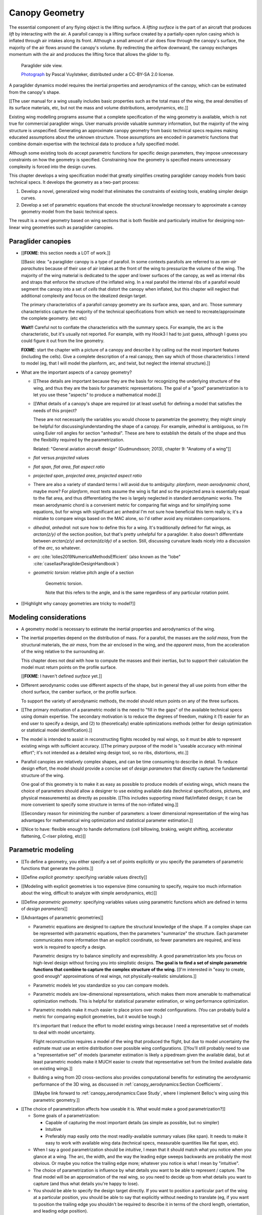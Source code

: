 ***************
Canopy Geometry
***************

.. This chapter creates a parametric geometry that can approximate parafoil
   canopies using only basic technical specs. There isn't enough information
   in the specs, so they are augmented with educated guesses for the missing
   structure. The assumed structure is encoded in parametric functions that
   define the variables of a generalized geometry model based on wing sections
   (airfoils provide the section profiles, *design curves* provide the scale,
   position, and orientation).


.. What is a parafoil canopy?

The essential component of any flying object is the lifting surface.
A *lifting surface* is the part of an aircraft that produces *lift* by
interacting with the air. A parafoil canopy is a lifting surface created by
a partially-open nylon casing which is inflated through air intakes along its
front. Although a small amount of air does flow through the canopy's surface,
the majority of the air flows around the canopy's volume. By redirecting the
airflow downward, the canopy exchanges momentum with the air and produces the
lifting force that allows the glider to fly.

.. figure:: figures/paraglider/geometry/Wikimedia_Nova_X-Act.jpg
   :width: 75%

   Paraglider side view.

   `Photograph <https://www.flickr.com/photos/69401216@N00/2820146477/>`__ by
   Pascal Vuylsteker, distributed under a CC-BY-SA 2.0 license.


.. Why does this project need to model the canopy geometry?

A paraglider dynamics model requires the inertial properties and aerodynamics
of the canopy, which can be estimated from the canopy's shape.

[[The user manual for a wing usually includes basic properties such as the
total mass of the wing, the areal densities of its surface materials, etc, but
not the mass and volume distributions, aerodynamics, etc.]]


.. Why not use existing wing modeling tools?

Existing wing modelling programs assume that a complete specification of the wing
geometry is available, which is not true for commercial paraglider wings. User
manuals provide valuable summary information, but the majority of the wing
structure is unspecified. Generating an approximate canopy geometry from basic
technical specs requires making educated assumptions about the unknown
structure. Those assumptions are encoded in parametric functions that combine
domain expertise with the technical data to produce a fully specified model.

Although some existing tools do accept parametric functions for specific
design parameters, they impose unnecessary constraints on how the geometry is
specified. Constraining how the geometry is specified means unnecessary
complexity is forced into the design curves.

This chapter develops a wing specification model that greatly simplifies
creating paraglider canopy models from basic technical specs. It develops the
geometry as a two-part process:

1. Develop a novel, generalized wing model that eliminates the constraints of
   existing tools, enabling simpler design curves.

2. Develop a set of parametric equations that encode the structural knowledge
   necessary to approximate a canopy geometry model from the basic technical
   specs.

The result is a novel geometry based on wing sections that is both flexible
and particularly intuitive for designing non-linear wing geometries such as
paraglider canopies.


.. Roadmap

   1. Discuss the physical system being modeled and its important details

   2. Review the incomplete geometry information from the readily available
      sources like technical specs, physical wing measurements, and pictures

   3. Consider how to create a complete geometry from the incomplete
      information by encoding domain expertise in parametric functions.

   4. Introduce parametric modeling using *wing sections*.

   5. Review the limitations of existing wing modeling tools (stemming from
      how they specify position and orientation), and develop the generalized
      equation that mitigates those limitations (the extra flexibility will
      make it a lot easier to produce the design curves).

   6. Develop the *design curves*: parametric functions that capture the general
      structure of parafoil canopies using basic parameters that can be estimated
      from the available information (or from reasonable assumptions).

   7. Show some examples using the design curves

   8. Discussion


Paraglider canopies
===================

.. Describe the physical system (geometry, structure, materials, etc), and the
   most common technical specifications (span, area, etc). The specs are
   structural summaries that can guide the choice of model parametrization.

* [[**FIXME**: this section needs a LOT of work.]]

  [[Basic idea: "a paraglider canopy is a type of parafoil. In some contexts
  parafoils are referred to as *ram-air parachutes* because of their use of
  air intakes at the front of the wing to pressurize the volume of the wing.
  The majority of the wing material is dedicated to the upper and lower
  surfaces of the canopy, as well as internal ribs and straps that enforce the
  structure of the inflated wing. In a real parafoil the internal ribs of
  a parafoil would segment the canopy into a set of *cells* that distort the
  canopy when inflated, but this chapter will neglect that additional
  complexity and focus on the idealized design target.

  The primary characteristics of a parafoil canopy geometry are its surface
  area, span, and arc. Those summary characteristics capture the majority of
  the technical specifications from which we need to recreate/approximate the
  complete geometry. (etc etc)

  **Wait!!** Careful not to conflate the characteristics with the summary
  specs. For example, the arc is the characteristic, but it's usually not
  reported. For example, with my Hook3 I had to just guess, although I guess
  you could figure it out from the line geometry.

  **FIXME**: start the chapter with a picture of a canopy and describe it by
  calling out the most important features (including the cells). Give
  a complete description of a real canopy, then say which of those
  characteristics I intend to model (eg, that I will model the planform, arc,
  and twist, but neglect the internal structure).]]


* What are the important aspects of a canopy geometry?

  * [[These details are important because they are the basis for recognizing
    the underlying structure of the wing, and thus they are the basis for
    parametric representations. The goal of a "good" parametrization is to let
    you use these "aspects" to produce a mathematical model.]]

  * [[What details of a canopy's shape are required (or at least useful) for
    defining a model that satisfies the needs of this project?

    These are not necessarily the variables you would choose to parametrize
    the geometry; they might simply be helpful for discussing/understanding
    the shape of a canopy. For example, anhedral is ambiguous, so I'm using
    Euler roll angles for section "anhedral". These are here to establish the
    details of the shape and thus the flexibility required by the
    parametrization.

    Related: "General aviation aircraft design" (Gudmundsson; 2013),
    chapter 9: "Anatomy of a wing"]]

  * *flat* versus *projected* values

  * *flat span*, *flat area*, *flat aspect ratio*

  * *projected span*, *projected area*, *projected aspect ratio*

  * There are also a variety of standard terms I will avoid due to ambiguity:
    *planform*, *mean aerodynamic chord*, maybe more? For *planform*, most
    texts assume the wing is flat and so the projected area is essentially
    equal to the flat area, and thus differentiating the two is largely
    neglected in standard aerodynamic works. The mean aerodynamic chord is
    a convenient metric for comparing flat wings and for simplifying some
    equations, but for wings with significant arc anhedral I'm not sure how
    beneficial this term really is; it's a mistake to compare wings based on
    the MAC alone, so I'd rather avoid any mistaken comparisons.

  * *dihedral*, *anhedral*: not sure how to define this for a wing. It's
    traditionally defined for flat wings, as `arctan(z/y)` of the section
    position, but that's pretty unhelpful for a paraglider. It also doesn't
    differentiate between `arctan(z/y)` and `arctan(dz/dy)` of a section. Still,
    discussing curvature leads nicely into a discussion of the *arc*, so
    whatever.

  * *arc* :cite:`lolies2019NumericalMethodsEfficient` (also known as the
    "lobe" :cite:`casellasParagliderDesignHandbook`)

  * *geometric torsion*: relative pitch angle of a section

    .. figure:: figures/paraglider/geometry/airfoil/geometric_torsion.*

       Geometric torsion.

       Note that this refers to the angle, and is the same regardless of any
       particular rotation point.

* [[Highlight why canopy geometries are tricky to model?]]


Modeling considerations
=======================

.. Functionality

* A geometry model is necessary to estimate the inertial properties and
  aerodynamics of the wing.

* The inertial properties depend on the distribution of mass. For a parafoil,
  the masses are the *solid mass*, from the structural materials, the *air
  mass*, from the air enclosed in the wing, and the *apparent mass*, from the
  acceleration of the wing relative to the surrounding air.

  This chapter does not deal with how to compute the masses and their
  inertias, but to support their calculation the model must return points on
  the profile surface.

  [[**FIXME**: I haven't defined *surface* yet.]]

* Different aerodynamic codes use different aspects of the shape, but in
  general they all use points from either the chord surface, the camber
  surface, or the profile surface.

  To support the variety of aerodynamic methods, the model should return
  points on any of the three surfaces.


.. Parametrization

* [[The primary motivation of a parametric model is the need to "fill in the
  gaps" of the available technical specs using domain expertise. The secondary
  motivation is to reduce the degrees of freedom, making it (1) easier for an
  end user to specify a design, and (2) to (theoretically) enable
  optimizations methods (either for design optimization or statistical model
  identification).]]

* The model is intended to assist in reconstructing flights recoded by real
  wings, so it must be able to represent existing wings with sufficient
  accuracy. [[The primary purpose of the model is "useable accuracy with
  minimal effort"; it's not intended as a detailed wing design tool, so no
  ribs, distortions, etc.]]


* Parafoil canopies are relatively complex shapes, and can be time consuming
  to describe in detail. To reduce design effort, the model should provide
  a concise set of *design parameters* that directly capture the fundamental
  structure of the wing.

  One goal of this geometry is to make it as easy as possible to produce
  models of existing wings, which means the choice of parameters should allow
  a designer to use existing available data (technical specifications,
  pictures, and physical measurements) as directly as possible. [[This
  includes supporting mixed flat/inflated design; it can be more convenient to
  specify some structure in terms of the non-inflated wing.]]

  [[Secondary reason for minimizing the number of parameters: a lower
  dimensional representation of the wing has advantages for mathematical wing
  optimization and statistical parameter estimation.]]

* [[Nice to have: flexible enough to handle deformations (cell billowing,
  braking, weight shifting, accelerator flattening, C-riser piloting, etc)]]


Parametric modeling
===================

.. Parameters are how you specify the design. Motivate parametric models (as
   opposed to explicit geometries), define "parametrization", and establish
   the importance of choosing a good parametrization.

* [[To define a geometry, you either specify a set of points explicitly or you
  specify the parameters of parametric functions that generate the points.]]

* [[Define *explicit geometry*: specifying variable values directly]]

* [[Modeling with explicit geometries is too expensive (time consuming to
  specify, require too much information about the wing, difficult to analyze
  with simple aerodynamics, etc)]]

* [[Define *parametric geometry*: specifying variables values using parametric
  functions which are defined in terms of *design parameters*]]

* [[Advantages of parametric geometries]]

  * Parametric equations are designed to capture the structural knowledge of
    the shape. If a complex shape can be represented with parametric
    equations, then the parameters "summarize" the structure. Each parameter
    communicates more information than an explicit coordinate, so fewer
    parameters are required, and less work is required to specify a design.

    Parametric designs try to balance simplicity and expressibility. A good
    parametrization lets you focus on high-level design without forcing you
    into simplistic designs. **The goal is to find a set of simple parametric
    functions that combine to capture the complex structure of the wing.**
    [[I'm interested in "easy to create, good enough" approximations of real
    wings, not physically-realistic simulations.]]

  * Parametric models let you standardize so you can compare models.

  * Parametric models are low-dimensional representations, which makes them
    more amenable to mathematical optimization methods. This is helpful for
    statistical parameter estimation, or wing performance optimization.

  * Parametric models make it much easier to place priors over model
    configurations. (You can probably build a metric for comparing explicit
    geometries, but it would be tough.)

    It's important that I reduce the effort to model existing wings because
    I need a representative set of models to deal with model uncertainty.

    Flight reconstruction requires a model of the wing that produced the
    flight, but due to model uncertainty the estimate must use an entire
    distribution over possible wing configurations. [[You'll still probably
    need to use a "representative set" of models (parameter estimation is
    likely a pipedream given the available data), but at least parametric
    models make it MUCH easier to *create* that representative set from the
    limited available data on existing wings.]]

  * Building a wing from 2D cross-sections also provides computational
    benefits for estimating the aerodynamic performance of the 3D wing, as
    discussed in :ref:`canopy_aerodynamics:Section Coefficients`.

    [[Maybe link forward to :ref:`canopy_aerodynamics:Case Study`, where
    I implement Belloc's wing using this parametric geometry.]]


.. Define the functional goals of the canopy model parametrization

* [[The choice of parametrization affects how useable it is. What would make
  a good parametrization?]]

  * Some goals of a parametrization:

    * Capable of capturing the most important details (as simple as possible,
      but no simpler)

    * Intuitive

    * Preferably map easily onto the most readily-available summary values
      (like span). It needs to make it easy to work with available wing data
      (technical specs, measurable quantities like flat span, etc).

  * When I say a good parametrization should be *intuitive*, I mean that it
    should match what you notice when you glance at a wing. The arc, the
    width, and the way the leading edge sweeps backwards are probably the most
    obvious. Or maybe you notice the trailing edge more; whatever you notice
    is what I mean by "intuitive".

  * The choice of parametrization is influence by what details you want to be
    able to represent / capture. The final model will be an approximation of
    the real wing, so you need to decide up from what details you want to
    capture (and thus what details you're happy to lose).

  * You should be able to specify the design target directly. If you want
    to position a particular part of the wing at a particular position, you
    should be able to say that explicitly without needing to translate (eg, if
    you want to position the trailing edge you shouldn't be required to
    describe it in terms of the chord length, orientation, and leading edge
    position).

  * Design parameters should be independent. You shouldn't need to change one
    to satisfy another. This is directly related to the idea of "specifying
    each target directly". How you position a section should be independent of
    the chord length or how you orient that section.


Wing design using sections
==========================

.. Introduce designing a wing using "wing sections". They're the conventional
   starting point for parametrizing a wing geometry (airfoil curves capture the
   structure of the section profiles). Choosing to define the surfaces using
   points in the wing sections establishes the general form of the parametric
   model.

.. See `notes-2020w47:Canopy parametrizations` for a discussion


[[The premise of *wing sections* is that a 3D wing can be described using 2D
cross-sections. Each section is assigned a *profile* which is scaled,
positioned, and oriented, and together the 2D profiles produce the 3D wing
surfaces.]]


A canopy geometry model defines the shape of a canopy as a collection of
surfaces: the chord surface, the mean camber surface, and the profile surface.
[[FIXME: not sure I agree with this statement. Unclear. A shape is just
a shape. Granted, a canopy geometry must PROVIDE those surfaces.]]

* [[We should have already established that we want a parametric model.]]

* [[There is already a standard parametric method for wings: *wing sections*]]

* Instead of designing the 3D shape directly, the wing is sliced into 2D
  cross-sections and the wing design process is decomposed into two steps:

  1. Specify the scale, position, and orientation of each section

  2. Specify the profile at each section, which defines the upper and lower
     surfaces.

  [[**Why are these just two steps? Why not four? Why not one?** They're all
  linked together, after all. If I'm not defining a "chord surface" then it's
  not clear that "scale, position, orientation" are fundamentally a group.
  **Counterpoint**: Gudmundsson says wing design is about designing two 2D
  components: the *planform* and the *profile*, so I guess his idea of
  "planform" sort of matches my idea of a chord surface, except that the chord
  surface is more like a 2D manifold in 3D (it's not restricted to a plane).]]

.. figure:: figures/paraglider/geometry/wing_sections2.svg

   Wing section profiles.

   Note that section profiles are not the same thing as the ribs of a parafoil.
   Parafoil ribs are the internal structure that produce the desired section
   profile at specific points along the span.

* The big idea behind using section profiles is that:

  1. They hide a lot of the geometric complexity. It's much MUCH easier to
     just say "NACA 24018" versus specifying the entire set of points.

  2. They enable analyzing the 2D sections independently from the 3D wing.
     It's not a perfect match, but you have a lot of control over the final 3D
     aerodynamics by choosing the 2D profiles.

  3. You can precompute the section coefficients, thus saving a ton of time
     when solving the 3D flow field (especially if viscous effects are
     included).


Section profiles
----------------

[[I feel like I should discuss these first since they define some of the
terminology I need, like *chord*. **FIXME**: can you define the geometry
without defining airfoils yet? Is it better that way?]]

[[Should I write a separate chapter about airfoils? (ed: **NO.**) Their
purpose, geometry, coefficients, behavior, etc. I don't like separating those
topics, but I also don't want to discuss section coefficients in this chapter.
I do need some geometry terminology here though, like *chord*, *camber line*,
etc.]]

[[**Key terms and concepts to define in this section**: upper surface, lower
surface, leading edge, trailing edge, chord line, mean camber line, thickness,
thickness convention, 2D aerodynamic coefficients.]]

Related work:

* :cite:`abbott1959TheoryWingSections`

* :cite:`bertin2014AerodynamicsEngineers`, Sec:5.2


.. Outline

   * Define *section profile* (airfoil)

   * Show how airfoils generate the upper and lower surfaces.

   * Discuss how the choice of airfoil effects wing performance

   * Discuss how the profile can vary along the span

   * Discuss how the profile behaves/changes in-flight

     Distortions due to billowing, braking, etc. (We will be ignoring these,
     but you can use the section indices to deal with them.)

.. figure:: figures/paraglider/geometry/airfoil/airfoil_examples.*

   Airfoils examples.

An airfoil is defined by a camber line, a thickness function, and a thickness
convention. [[FIXME: This is just one specific way to defining the profile
curve; you could just as easily provide an explicit set of points.]]

Here's a diagram of the basic airfoil geometric properties:

.. figure:: figures/paraglider/geometry/airfoil/airfoil_diagram.*
   :name: airfoil_diagram

   Components of an airfoil.

There are two conventions measuring the airfoil thickness; this convention
also determines what point is designated the *leading edge*. The leading and
trailing edge of a wing section are arbitrary points that define the *chord*;
the chord is used to nondimensionalize the airfoil geometry and define the
local *angle of attack*.

.. figure:: figures/paraglider/geometry/airfoil/NACA-6412-thickness-conventions.*
   :name: airfoil_thickness

   Airfoil thickness conventions.


[[**The choice of convention is irrelevant. The only thing that matters is
that you manufacture the wing with the sections scaled and oriented in exactly
the same way as they were defined.** For example, you could define the chord
with any two points on the surface; it would be confusing, and you could end
up with a usable range of alpha from, like, 53 to 70 degrees, but as long as
you mount the section oriented correctly it's irrelevant. The convention does
two things: (1) it disambiguates the orientation of the profile relative to
freestream associated with the coefficients, and (2) standardizes the
orientation so you can easily swap out different profile definitions.]]


General equation
----------------

Choosing to model a wing using wing sections means that the wing surfaces are
defined by airfoils, which are 2D curves that lie in the section-local
coordinate systems. By convention, points in the wing sections are defined
relative to the section leading edges, so all of the canopy surfaces are
naturally defined in terms of points relative to the section leading edges.
[[FIXME: wording.]]

Let :math:`\mathrm{P}` represent any point in a wing section, and
:math:`\mathrm{LE}` be the leading edge of that section. In the `notation
<_common_notation>`_ of this paper, a general equation for the position of
that point :math:`\mathrm{P}` with respect to the canopy origin
:math:`\mathrm{O}`, written in terms of the canopy coordinate system
:math:`c`, is:

.. Unparametrized (explicit geometry?) equation

.. math::

   \vec{r}_{\mathrm{P}/\mathrm{O}}^c = \vec{r}_{P/LE}^c + \vec{r}_{LE/O}^c

In this paper, the canopy coordinate system is defined by the canopy *root*
(the central section). [[The canopy coordinate system uses the coordinate
system of the central section for the xz-plane, and adds a y-axis according to
the right-hand rule.]] Points in section (local) coordinate systems :math:`s`
must be rotated into the canopy (global) coordinate system. Given the
*direction cosine matrix* :math:`\mat{C}_{c/s}` between the section and canopy
coordinate systems, the general equation for points relative to the canopy
origin can be written in terms of points in section coordinates:

.. math::

   \vec{r}_{P/LE}^c = \mat{C}_{c/s} \vec{r}_{P/LE}^s

Furthermore, because an airfoil is defined in a 2D airfoil coordinate system,
another transformation is required, from airfoil coordinates to section
coordinates. The convention for airfoil coordinates places the origin at the
leading edge, with the x-axis pointing from the leading edge to the trailing
edge, and the y-axis oriented towards the upper surface. This paper uses
a front-right-down convention for the 3D section coordinates, so the 2D
airfoil coordinates can be transformed into 3D section coordinates with
a matrix transformation:

.. math::

   \mat{T}_{s/a} \defas \begin{bmatrix}
      -1 & 0 \\
      0 & 0\\
      0 & -1
   \end{bmatrix}

Lastly, by convention, airfoil geometries are normalized to a unit chord, so
the section geometry defined by the airfoil must be scaled by the section
chord :math:`c`. Writing the points in terms of scaled airfoil coordinates:

.. math::

   \vec{r}_{P/LE}^c = \mat{C}_{c/s} \mat{T}_{s/a} \, c \, \vec{r}_{P/LE}^a

.. This is the suboptimal "general" parametrization

The complete general equation is then:

.. math::

   \vec{r}_{\mathrm{P}/\mathrm{O}}^c =
     \mat{C}_{c/s} \mat{T}_{s/a} \, c \, \vec{r}_{P/LE}^a
     + \vec{r}_{LE/O}^c

In this form it is clear that a complete geometry definition requires
definitions of four variables:

1. Scale: :math:`c`

2. Position: :math:`\vec{r}_{LE/O}^c`

3. Orientation: :math:`\mat{C}_{c/s}`

4. Profile: :math:`\vec{r}_{P/LE}^a`

This general equation is very expressive, but a bit of a pain to work with
directly. It's often more convenient to define the variables in terms of
functions of simple *design parameters* that encode the significant structure
of the wing.


[[This "general equation" is an explicit, mathematical representation of the
basic/standard approach to wing modeling used by most tools. It's general, but
unwieldy. The real magic happens when I decompose `r_LE/O`; that's the part
that introduces the flexibility that enables simplified parametric functions.

Important to recognize that my parametrization is simply a convenient way to
define these general variables; you could use my parametrization in existing
tools.]]


Parametric design
-----------------

.. Introduces a novel parametrization of the general equation that makes it
   easier to design parafoil canopies. Start by describing an "ideal" design
   workflow, and demonstrate how this result makes that possible.

   Chooses a definition of the section index; defines independent reference
   points for x, y, and z; sets `r_y = r_z`; defines the section DCM using
   `dz/dy` and `\theta` (so you design `theta(s)` and `yz(s)` instead of
   specifying the section DCM directly).


[[By this point I've introduced wing sections (the conventional starting point
for parametrizing a wing geometry) which naturally resulted in a general
equation that specifies the points on the wing surfaces (chords, camber lines,
or profiles) in terms of points in the section coordinate systems. The general
equation is defined in terms of four variables: scale, position, orientation,
and points. Each variable must be defined. Defining each variable explicitly
is a pain, so we want parametric functions of simple *design parameters* that
define the variables. The airfoil geometry already parametrized the points,
now I need to parametrize the others.]]


.. Introduce my simplified parametrization for parafoils

It's annoying to design the section leading edges directly. Instead, decompose
it into two separate vectors: one from the section origin (the section leading
edge) to some arbitrary *reference point* :math:`RP`, and one from the
reference point to the canopy origin:

.. math::

   \vec{r}_{LE/O}^c = \vec{r}_{LE/RP}^c + \vec{r}_{RP/O}^c

Where `RP` are as-yet nebulous "reference points" and :math:`\vec{r}_{RP/O}^c`
is defined by the *design curves* (`x(s)` and `yz(s)`, in my case). This lets
you choose reference points other than the leading edges, and position those
points explicitly in the wing coordinate system. (Note that the leading edges
remain the origin of the section coordinate systems.)

In my case I chose to define the reference points using positions on the
section chords:

.. math::

   \vec{r}_{LE/RP}^c = \mat{R} \mat{C}_{c/s} c\, \hat{x}^s_s

.. math::

   \mat{R} \defas \begin{bmatrix}
      r_x & 0 & 0\\
      0 & r_{yz} & 0\\
      0 & 0 & r_{yz}
   \end{bmatrix}

* Some advantages of this parametrization:

  1. It makes it particularly easy to capture the important details of
     a parafoil canopy

  2. It makes it easier to design in mixed flat and inflated geometries

  3. It's compatible with aerodynamic analysis via section coefficient data
     (partly by keeping the y-axes in the yz-plane).


* **Oh hey, I just figured out how my choice of reference point works!** Think
  of `c * C_c/s @ xhat` as a vector of derivatives: how much you would change
  in x, y, and z as you moved one chord length from the LE to the TE. The
  vector `c * C_c/s @ xhat` is essentially `<dx/dr, dy/dr, dz/dr>` (where `0
  <= r <= 1` is the parameter for choosing points along the chord). Applying
  `diag(r_x, r_y, r_z)` just scales them.

  Another way to get the intuition: imagine the trailing edge. You know that
  by definition it is `c * xhat` from the leading edge. Now imagine a point at
  `0.5 * c * xhat`. It's some delta-x, delta-y, delta-z away from the LE.
  These `r_x` etc are just scaling those deltas.


EXTRA
-----

* Problems with the general surface equation

  * It's too flexible: it doesn't impose any restrictions on the values of the
    variables, meaning it allows design layouts that can't be (reasonably)
    analyzed using section coefficient data. It forces all the responsibility
    on the designer to produce a useable wing definition.

  * It's not flexible enough: it requires the designer to use the section
    leading edges to position the sections. In many cases it is more
    convenient to position with other points, such as the quarter-chord,
    trailing edge, etc. [[If a designer wants to define a wing using some
    other reference point they cannot do it directly; they must specify the
    shape indirectly by manually calculating the corresponding leading edge
    position.]]

* [[The general equation is the result of designing via wing sections. The
  whole point is that you start by defining the section profiles, then
  position them relative to the canopy origin to produce the final wing.
  Splitting `r_P/O` into `r_P/LE` and `r_LE/O` is the natural (general) result
  of designing with wing sections; I suppose it's sort of a parametrization of
  the surfaces, but that's not the "parametrization" I'll be talking about
  later. **I need to give a more complete definition of the airfoil geometry
  in terms of `r_P/LE` before I introduce the general equation to make it more
  obvious what those two components mean.**]]

* Should I introduce scale, position, etc **before** the general equation, or
  should I define the general equation as part of the "design with wing
  sections" section, and naturally segue from "what the math produced" into
  a discussion of those four parameters?

  That'd work nicely if I can **clearly** motivate each step of the derivation
  of the general equation.


Examples of chord surfaces
==========================

.. This section highlights the elegance of the "optimized" parametrization.

These examples are composed from a small collection of simple design curves,
such as constant functions, polynomials, and parametric functions. For example:

* :math:`r_x(s) = 1`

* :math:`x(s) = 0.5 \cdot \left(1 - \lvert s \rvert \right)`

* :math:`c(s) = elliptical\_chord(root=2, tip=0.5)`

* :math:`yz(s) = elliptical\_arc(anhedral=30, wingtip\_roll=75)`

See :ref:`derivations:Parametric design curves` for the derivation of the
parametric curves, or the `glidersim` :py:class:`documentation
<glidersim:pfh.glidersim.foil.EllipticalArc>`.

[[**FIXME**: should I include the parameters of the examples? Or is the point
to show that simple curves produce complex geometries?]]

[[**FIXME**: embed the video?]]

[[**FIXME**: rename this section. It's about the ease and flexibility of the
parametrization; the chord surface is just the way I'm visualizing it.]]


Example 1
---------

[[This example should be a complete description, explaining the design curves
and the plots. The other examples can be less detailed; the curves and result
should suffice.]]

[[FIXME: describe the "anhedral" correctly]]

An elliptical arc with a mean anhedral of 30 degrees and a wingtip anhedral of
89 degrees:

.. math::

   \begin{aligned}
   c(s) &= \mathrm{elliptical\_chord}(root=0.5, tip=0.2)\\
   \theta(s) &= 0\\
   r_x(s) &= 0.75\\
   x(s) &= 0\\
   r_{yz}(s) &= 1\\
   yz(s) &= \mathrm{elliptical\_arc}(mean\_anhedral=30, tip\_roll=89)\\
   \end{aligned}


.. figure:: figures/paraglider/geometry/canopy/examples/build/elliptical3_curves.*

.. figure:: figures/paraglider/geometry/canopy/examples/build/elliptical3_canopy_chords.*

[[**FIXME**: need to explain the diagrams. The dashed green and red lines in
particular.]]

[[**FIXME**: good time to explain that if `x` is constant then it's
irrelevant. One of the more confusing aspects of this geometry is that no
matter what you define, the central leading edge is always at the origin. Is
it accurate to say that the `x` and `yz` curves are all about **RELATIVE**
positioning? They're not exactly displacement vectors, because the final
positions depend on all the other variables. On the bright side, you don't
have to care.]]

The code does have the option of letting the design curves use absolute
positioning, but I'm not sure I want to discuss that here.]]




Example 2
---------

Words here.

.. figure:: figures/paraglider/geometry/canopy/examples/build/flat2_curves.*

.. figure:: figures/paraglider/geometry/canopy/examples/build/flat2_canopy_chords.*


Example 3
---------

Words here.

.. figure:: figures/paraglider/geometry/canopy/examples/build/flat3_curves.*

.. figure:: figures/paraglider/geometry/canopy/examples/build/flat3_canopy_chords.*


Example 4
---------

Words here.

.. figure:: figures/paraglider/geometry/canopy/examples/build/flat4_curves.*

.. figure:: figures/paraglider/geometry/canopy/examples/build/flat4_canopy_chords.*


Example 5
---------

[[FIXME: describe the "anhedral" correctly]]

A circular arc with a mean anhedral of 33 degrees:

.. figure:: figures/paraglider/geometry/canopy/examples/build/elliptical1_curves.*

.. figure:: figures/paraglider/geometry/canopy/examples/build/elliptical1_canopy_chords.*


Example 6
---------

[[FIXME: describe the "anhedral" correctly]]

A circular arc with a mean anhedral of 44 degrees:

.. figure:: figures/paraglider/geometry/canopy/examples/build/elliptical2_curves.*

.. figure:: figures/paraglider/geometry/canopy/examples/build/elliptical2_canopy_chords.*


Example: The Manta
------------------

The "manta ray" is a great demo for `r_x`.

.. figure:: figures/paraglider/geometry/canopy/examples/build/manta1_curves.*

.. figure:: figures/paraglider/geometry/canopy/examples/build/manta1_canopy_chords.*

   "Manta ray" with :math:`r_x = 0`


.. figure:: figures/paraglider/geometry/canopy/examples/build/manta2_curves.*

.. figure:: figures/paraglider/geometry/canopy/examples/build/manta2_canopy_chords.*

   "Manta ray" with :math:`r_x = 0.5`


.. figure:: figures/paraglider/geometry/canopy/examples/build/manta3_curves.*

.. figure:: figures/paraglider/geometry/canopy/examples/build/manta3_canopy_chords.*

   "Manta ray" with :math:`r_x = 1.0`



Examples of completed wings
===========================

.. The chord surfaces specified the scale, position, and orientation. Now
   assign the section profiles.

Assigning a NACA 23015 airfoil to some of the example chord surfaces:

.. figure:: figures/paraglider/geometry/canopy/examples/build/flat4_canopy_airfoils.*

.. figure:: figures/paraglider/geometry/canopy/examples/build/elliptical1_canopy_airfoils.*


Case study
==========

.. Introduce Belloc's reference wing geometry. There are two points here:

   1. Show how easy it is to implement specs from actual papers

   2. Prepare for the wind tunnel test in the next chapter

[[The point is to make it easy to produce target geometries. In particular,
how well does this geometry map onto actual wings from literature? Introduce
Belloc's wing, and show how to translate his specs into this
parametrization.]]

.. list-table:: Full-scale wing dimensions
   :header-rows: 1

   * - Property
     - Value
     - Unit
   * - Arch height
     - 3.00
     - m
   * - Central chord
     - 2.80
     - m
   * - Projected area
     - 25.08
     - m\ :sup:`2`
   * - Projected span
     - 11.00
     - m
   * - Projected aspect ratio
     - 4.82
     - --
   * - Flat area
     - 28.56
     - m\ :sup:`2`
   * - Flat span
     - 13.64
     - m
   * - Flat aspect ratio
     - 6.52
     - --

The physical model was built at a quarter-scale. Physical dimensions and
positions were provided for the physical model.

.. csv-table:: Model wing geometry data at panel’s ends
   :header: :math:`i`, :math:`y` [m], :math:`z` [m], :math:`c` [m], :math:`r_x`, :math:`r_{yz}`, :math:`\\theta` [deg]

   0, -0.688,  0.000, 0.107, 0.6, 0.6, 3
   1, -0.664, -0.097, 0.137, 0.6, 0.6, 3
   2, -0.595, -0.188, 0.198, 0.6, 0.6, 0
   3, -0.486, -0.265, 0.259, 0.6, 0.6, 0
   4, -0.344, -0.325, 0.308, 0.6, 0.6, 0
   5, -0.178, -0.362, 0.339, 0.6, 0.6, 0
   6,  0.000, -0.375, 0.350, 0.6, 0.6, 0
   7,  0.178, -0.362, 0.339, 0.6, 0.6, 0
   8,  0.344, -0.325, 0.308, 0.6, 0.6, 0
   9,  0.486, -0.265, 0.259, 0.6, 0.6, 0
   10, 0.595, -0.188, 0.198, 0.6, 0.6, 0
   11,  0.664, -0.097, 0.137, 0.6, 0.6, 3
   12,  0.688,  0.000, 0.107, 0.6, 0.6, 3

It is important to notice the difference between the section numbers used here
and the section indices used in the parafoil canopy geometry.

Also, the reference data is defined with the wing tips at :math:`z = 0`,
whereas the chord surface convention places the canopy origin at the leading
edge of the central section. This is easily accommodated by the chord surface
implementation, which simply shifts the origin to suit the final geometry.

.. TODO:: Should I use these tables or just give the explicit equations?
   They're messy, bu I do like the fact that they highlight the fact that you
   **can** use pointwise data.

For the section profiles, the model uses a NACA 23015 airfoil.

.. figure:: figures/paraglider/geometry/airfoil/NACA-23015.*

   NACA 23015

Inputting the values to the canopy geometry produces:

.. raw:: latex

   \newpage

.. figure:: figures/paraglider/geometry/canopy/examples/build/belloc_curves.*

   ChordSurface curves for Belloc's reference paraglider wing.

.. figure:: figures/paraglider/geometry/canopy/examples/build/belloc_canopy_chords.*

   3D chords for Belloc's reference paraglider wing.

.. figure:: figures/paraglider/geometry/canopy/examples/build/belloc_canopy_airfoils.*

   3D airfoils for Belloc's reference paraglider wing.


Discussion
==========

* This project requires a parametric geometry that could model complex wing
  shapes using simple design parameters. The parametrization must make it
  convenient to approximate existing paraglider canopies using the limited
  available data.

  [[If you had highly detailed geometry data you could use that, but since we
  don't we need to use simple functional forms to approximate that detail.]]

* There are two aspects to a geometry model:

  1. The choice of variables that combine to describe the wing. The choice of
     variables is the language the designer must use to describe the wing.

  2. Assigning values to those variables

* This chapter started with *wing sections* to derive a general equation
  typical of existing geometry models. It decompose the position variable to
  allow positioning via an arbitrary reference point. The decomposition
  decoupled all the variables, making it easier to design parametric functions
  for each of them. I concluded with my choice of parametrization, and some
  examples of canopies using that parametrization.

* Reference the :ref:`canopy_aerodynamics:Case study` (Belloc's wing) and
  :doc:`case_study` (my Hook3ish)


Advantages
----------

[[Is this a discussion of my parametrization of the chord surface, or of
parametric functions, or...?]]

* Using arbitrary reference points is great because (1) they decouple the
  parameters (so you can change one without needing to modify the others) and
  (2) they allow the designer to directly target the aspects of the design
  they're interested in (eg, you don't have to specify rotation points)

* The equations are simple, so implementation is simple.

* No constraints on the form of the design parameters. You can use (mostly)
  arbitrary functions for the curves, like linear interpolators or Bezier
  curves. This makes it easy to design custom curve shapes, and it makes it
  easy to recreate a geometry that was specified in points (like in Belloc).
  You can use Bezier curves if you want. [[This probably isn't unique to this
  parametrization.]]

* As a generative model, it's easy to integrate into a CAD or 3D modeling
  program that can choose how to sample from the surface. [[Again, this isn't
  unique to this parametrization.]]

* Parametric design functions have significant advantages over explicit
  functions (ie, specifying a set of points and using linear interpolation):

  * Parametric functions are amenable to mathematical optimization routines,
    such as exploring performance behaviors or performing statistical parameter
    estimation (fitting a model to flight data).

  * Explicit (as opposed to parametric) representations make it difficult to
    incorporate deformations. There are a variety of interesting situations that
    deform a paraglider wing: trailing edge deflections due to braking, C-riser
    piloting, accelerator flattening, weight shift, cell billowing, etc.

  * [[These statements are true, but again: not unique to this
    parametrization?]]

* Parametric design parameters can be parametrized to produce cells,
  billowing, weight shift deformations, etc? [[Again: not unique.]]


Limitations
-----------

* This geometry does not impose any constraints on self-intersections.
  Self-intersections can occur if the chord surface is excessively curved (so
  the surface intersects itself), or if the thickness of an airfoil causes the
  inner surface of a radius to overlap. [[These are limitations of the general
  equation that are inherited by this parametrization. If I allowed section
  yaw then you'd have this issue for that too.]]

  I've accepted this limitation with the understanding that the equations are
  intended to be as simple as possible, and reasonable wing designs are
  unlikely to be impacted. If these geometric constraints are important for
  a design then the geometry can be validated as an additional post-processing
  step instead of polluting these equations.

* I'm explicitly disallowing section-yaw (so no wedge-shaped segments), and
  assume that the section y-axes are all parallel to the body y-axis when the
  wing is flat. I'm not sure how accurate that is.

* Doesn't model internal structure (ribs, straps), and thus cannot model
  cells, cell distortions, and cannot account for the mass of the internal
  structure.

  Conceptually the abstracted section indices should enable a relatively
  simple mapping between inflated and deflated sections, but I never developed
  a suitable transformation to the section profiles.



EXTRA
=====

* Using a chord surface to define a wing:

  * Do I like using "O" for the wing origin? It's basically the origin for the
    entire wing; my only gripe is that I don't like using "O" in math since it
    looks like a zero. Also, do I need a name for the origin of the chord
    surface?

  * Wing origin offset: the chord surface uses it's own coordinate system,
    with its origin defined by the origins of the reference position curves.
    For the wing I'm defining origin as the leading edge of the central
    section. Thus, the chord surface positions an extra translation to get the
    coordinates in the wing's coordinate system. (If the central section has
    no geometric torsion then it's simply an x-offset `x(0) + r_x(0) * c(0)`,
    right?)
